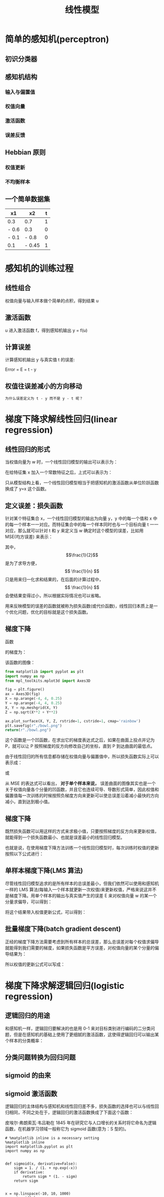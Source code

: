 #+TITLE: 线性模型

* 简单的感知机(perceptron)
** 初识分类器
** 感知机结构
*** 输入与偏置值
*** 权值向量
*** 激活函数
*** 误差反馈
** Hebbian 原则
*** 权值更新
*** 不均衡样本
** 一个简单数据集
|-------+--------+---|
| x1    | x2     | t |
|-------+--------+---|
| 0.3   | 0.7    | 1 |
| - 0.6 | 0.3    | 0 |
| - 0.1 | - 0.8  | 0 |
| 0.1   | - 0.45 | 1 |
|-------+--------+---|
* 感知机的训练过程
** 线性组合
权值向量与输入样本做个简单的点积，得到结果 u
** 激活函数
u 进入激活函数 f，得到感知机输出 y = f(u)
** 计算误差
计算感知机输出 y 与真实值 t 的误差:

Error = E = t - y

** 权值往误差减小的方向移动
~为什么误差定义为 t - y 而不是 y - t 呢？~

* 梯度下降求解线性回归(linear regression)
** 线性回归的形式
当权值向量为 w 时，一个线性回归模型的输出可以表示为：

\begin{huge}
\[
f_w(x) = w_0 + w_1x_1 + w_2x_2 + ... + w_nx_n
\]
\end{huge}

在给特征集 x 加入一个常数特征之后，上式可以表示为：

\begin{huge}
\[
f_w(x) = w^Tx
\]
\end{huge}

只从模型结构上看，一个线性回归模型相当于把感知机的激活函数从单位阶跃函数换成了 y=x 这个函数。

** 定义误差：损失函数
针对某个特征集合 x，一个线性回归模型的输出为向量 y，y 中的每一个值和 x 中的每一个样本一一对应。而特征集合中的每一个样本同时也与一个目标向量 t 一一对应，那么就可以针对 t 和 y 来定义当 w 确定时这个模型的误差，比如用 MSE(均方误差) 来表示：

\begin{huge}
\[
J_w = \frac{1}{2n}\sum_{i=1}^{n}(y_i - t_i)^2
\]
\end{huge}

其中，$$\frac{1}{2}$$ 是为了求导方便，$$ \frac{1}{n} $$ 只是用来归一化求和结果的，在后面的计算过程中，$$ \frac{1}{n} $$ 会使结果变得过小，所以根据实际情况也可以省略。

用来反映模型的误差的函数就被称为损失函数(或代价函数)，线性回归本质上是一个优化问题，优化的目标就是这个损失函数。

** 梯度下降
函数

\begin{huge}
\[
f(x, y) = x^2 + y^2
\]
\end{huge}

的梯度为：

\begin{huge}
\[
\nabla{f} = (\frac{\partial{f}}{\partial{x}}, \frac{\partial{f}}{\partial{y}}) = (2x, 2y)
\]
\end{huge}

该函数的图像：

#+begin_src python :results file
from matplotlib import pyplot as plt
import numpy as np
from mpl_toolkits.mplot3d import Axes3D

fig = plt.figure()
ax = Axes3D(fig)
X = np.arange(-4, 4, 0.25)
Y = np.arange(-4, 4, 0.25)
X, Y = np.meshgrid(X, Y)
Z = np.sqrt(X**2 + Y**2)

ax.plot_surface(X, Y, Z, rstride=1, cstride=1, cmap='rainbow')
plt.savefig(r"./bowl.png")
return(r"./bowl.png")
#+end_src

#+RESULTS:
[[file:./bowl.png]]

这个函数是一个凹函数，在求出它的梯度表达式之后，如果在曲面上投点并记为 P，就可以让 P 按照梯度的反方向修改自己的坐标，直到 P 到达曲面的最低点。

由于线性回归的所有信息都存储在权值向量与偏置值中，所以损失函数实际上可以表示成：

\begin{huge}
\[J = f(w, b)\] 
\end{huge}

或

\begin{huge}
\[J = f(w)\] 
\end{huge}

从 MSE 的表达式可以看出， *对于单个样本来说，* 误差曲面的图像其实也是一个关于权值向量各个分量的凹函数，并且它也连续可导、导数形式简单，因此权值和偏置值每一次训练的时候按照负梯度方向来更新可以使总误差沿着减小最快的方向减小，直到达到极小值。

** 梯度下降

既然损失函数可以用这样的方式来求极小值，只要按照梯度的反方向来更新权值，就能得到一个损失函数最小、也就是误差最小的线性回归模型。

也就是说，在使用梯度下降方法训练一个线性回归模型时，每次训练时权值的更新按照以下公式进行：

\begin{huge}
\[
w_i(new) = w_i(old) - \alpha\frac{\partial}{\partial{w_i}}J_w
\] 
\end{huge}

\begin{huge}
\[
\alpha : leaning-rate
\] 
\end{huge}


** 单样本梯度下降(LMS 算法)

尽管线性回归模型追求的是所有样本的总误差最小，但我们依然可以使用和感知机一样的 LMS 算法(每输入一个样本就更新一次权值)来更新权值，严格来说这并不是梯度下降。用单个样本的输出与真实值产生的误差 E 来对权值向量 w 的某一个分量求偏导，可以得到：

\begin{huge}
\[
\begin{split}
\frac{\partial}{\partial{w_i}}E_w &= \frac{\partial}{\partial{w_i}} \frac{1}{2} (y-t)^2 \\
&= (y-t)x_i \\
\end{split}
\] 
\end{huge}

将这个结果带入权值更新公式，可以得到：

\begin{huge}
\[
w_i(new) = w_i(old) - \alpha(y-t)x_i
\] 
\end{huge}

** 批量梯度下降(batch gradient descent)

正经的梯度下降方法需要考虑到所有样本的总误差，那么总误差对每个权值求偏导就能得到我们需要的梯度，如果损失函数是平方误差，对权值向量的某个分量的偏导结果为：

\begin{huge}
\[
\begin{split}
\frac{\partial}{\partial{w_i}}J_w &= \frac{\partial}{\partial{w_i}} \frac{1}{2N} \sum_{j=0}^N (y_j-t_j)^2 \\
&= \frac{1}{2} \cdot \frac{\partial}{\partial w_i} [ (y_1-t_1)^2 + (y_2-t_2)^2 + ... + (y_N-t_N)^2] \\
&= \frac{1}{2} \sum_{j=0}^N [ 2 (y_j-t_j) x^{(j)}_i ] \\
&= \sum_{j=0}^N [ (y^{(j)}-t^{(j)}) x^{(j)}_i ] \\
\end{split}
\] 
\end{huge}

所以权值的更新公式可以写成：

\begin{huge}
\[
w_i(new) = w_i(old) - \alpha \sum_{j=0}^N [ (y^{(j)}-t^{(j)}) x^{(j)}_i ]
\] 
\end{huge}

* 梯度下降求解逻辑回归(logistic regression)
** 逻辑回归的用途
和感知机一样，逻辑回归要解决的也是用 0-1 来对目标类别进行编码的二分类问题，但是在感知机的基础上使用了更细腻的激活函数，这使得逻辑回归可以输出某个样本的分类概率：

\begin{huge}
\[

P_{(i)} = P(x \in i | x) \\

i = \left\{ 0, 1 \right\}

\] 
\end{huge}

** 分类问题转换为回归问题
** sigmoid 的由来
** sigmoid 激活函数

逻辑回归的主体结构与感知机和线性回归差不多，损失函数的选择也可以与线性回归相同，不同之处在于，逻辑回归的激活函数换成了下面这个函数：

\begin{huge}
\[
f(x) = \frac{1}{1+e^{-x}}
\] 
\end{huge}

皮埃尔·弗朗索瓦·韦吕勒在 1845 年在研究它与人口增长的关系时将它命名为逻辑函数，在机器学习领域一般称它为 sigmoid 函数(意为：S 型的)。

#+begin_src ipython :ipyfile ./sigmoid.png :results raw drawer
# %matplotlib inline is a necessary setting
%matplotlib inline
import matplotlib.pyplot as plt
import numpy as np


def sigmoid(x, derivative=False):
    sigm = 1. / (1. + np.exp(-x))
    if derivative:
        return sigm * (1. - sigm)
    return sigm


x = np.linspace(-10, 10, 1000)
y = sigmoid(x)
plt.grid()
plt.plot(x, y)
plt.show()
#+end_src

#+RESULTS:
:results:
# Out[5]:
[[file:./sigmoid.png]]
:end:

** 权值更新
在使用梯度下降来训练一个逻辑回归模型时，权值的更新依然按照下面的公式进行：

\begin{huge}
\[
w_i(new) = w_i(old) - \alpha\frac{\partial}{\partial{w_i}}J_w
\] 
\end{huge}

\begin{huge}
\[
\alpha : leaning-rate
\] 
\end{huge}

在损失函数选择 MSE 时，损失函数对权值的偏导为：

